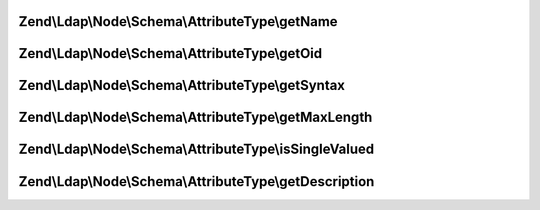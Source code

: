 .. Ldap/Node/Schema/AttributeType/AttributeTypeInterface.php generated using docpx on 01/30/13 03:32am


Zend\\Ldap\\Node\\Schema\\AttributeType\\getName
================================================

.. function:: Zend\Ldap\Node\Schema\AttributeType\getName()


    Gets the attribute name

    :rtype: string 



Zend\\Ldap\\Node\\Schema\\AttributeType\\getOid
===============================================

.. function:: Zend\Ldap\Node\Schema\AttributeType\getOid()


    Gets the attribute OID

    :rtype: string 



Zend\\Ldap\\Node\\Schema\\AttributeType\\getSyntax
==================================================

.. function:: Zend\Ldap\Node\Schema\AttributeType\getSyntax()


    Gets the attribute syntax

    :rtype: string 



Zend\\Ldap\\Node\\Schema\\AttributeType\\getMaxLength
=====================================================

.. function:: Zend\Ldap\Node\Schema\AttributeType\getMaxLength()


    Gets the attribute maximum length

    :rtype: int|null 



Zend\\Ldap\\Node\\Schema\\AttributeType\\isSingleValued
=======================================================

.. function:: Zend\Ldap\Node\Schema\AttributeType\isSingleValued()


    Returns if the attribute is single-valued.

    :rtype: bool 



Zend\\Ldap\\Node\\Schema\\AttributeType\\getDescription
=======================================================

.. function:: Zend\Ldap\Node\Schema\AttributeType\getDescription()


    Gets the attribute description

    :rtype: string 



